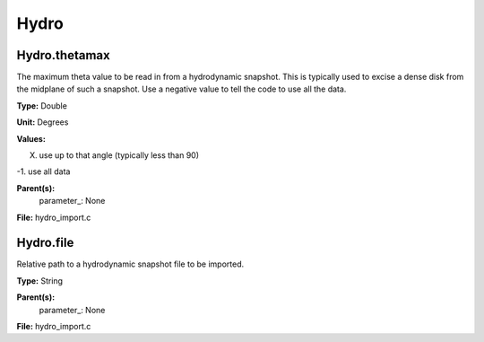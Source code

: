 
=====
Hydro
=====

Hydro.thetamax
==============
The maximum theta value to be read in from a hydrodynamic snapshot.
This is typically used to excise a dense disk from the midplane of
such a snapshot. Use a negative value to tell the code to use all
the data.

**Type:** Double

**Unit:** Degrees

**Values:**

X. use up to that angle (typically less than 90)

-1. use all data


**Parent(s):**
  parameter_: None


**File:** hydro_import.c


Hydro.file
==========
Relative path to a hydrodynamic snapshot file to be imported.

**Type:** String

**Parent(s):**
  parameter_: None


**File:** hydro_import.c


